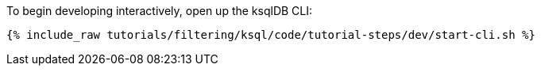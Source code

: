To begin developing interactively, open up the ksqlDB CLI:

+++++
<pre class="snippet"><code class="shell">{% include_raw tutorials/filtering/ksql/code/tutorial-steps/dev/start-cli.sh %}</code></pre>
+++++
